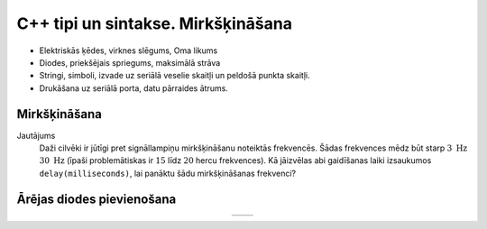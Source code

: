 C++ tipi un sintakse. Mirkšķināšana
======================================

* Elektriskās ķēdes, virknes slēgums, Oma likums
* Diodes, priekšējais spriegums, maksimālā strāva
* Stringi, simboli, izvade uz seriālā 
  veselie skaitļi un peldošā punkta skaitļi.
* Drukāšana uz seriālā porta, datu pārraides ātrums.



Mirkšķināšana
---------------




Jautājums
  Daži cilvēki ir jūtīgi pret signāllampiņu mirkšķināšanu 
  noteiktās frekvencēs. Šādas frekvences mēdz būt starp :math:`3~\mathrm{Hz}`
  :math:`30~\mathrm{Hz}` (īpaši problemātiskas ir :math:`15` līdz :math:`20` 
  hercu frekvences). 
  Kā jāizvēlas abi gaidīšanas laiki izsaukumos ``delay(milliseconds)``, lai 
  panāktu šādu mirkšķināšanas frekvenci? 


Ārējas diodes pievienošana
----------------------------


.. |circuit01| image:: figs/circuit01.png
   :width: 400px
   :align: middle

.. |circuit02| image:: figs/circuit02.png
   :width: 400px
   :align: middle

.. list-table:: 
   :widths: 45 45
   :align: center
   :header-rows: 0

   * - |circuit01|
     - |circuit02|



